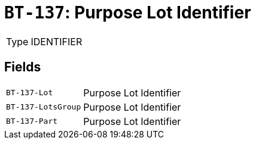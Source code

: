 = `BT-137`: Purpose Lot Identifier
:navtitle: Business Terms

[horizontal]
Type:: IDENTIFIER

== Fields
[horizontal]
  `BT-137-Lot`:: Purpose Lot Identifier
  `BT-137-LotsGroup`:: Purpose Lot Identifier
  `BT-137-Part`:: Purpose Lot Identifier

